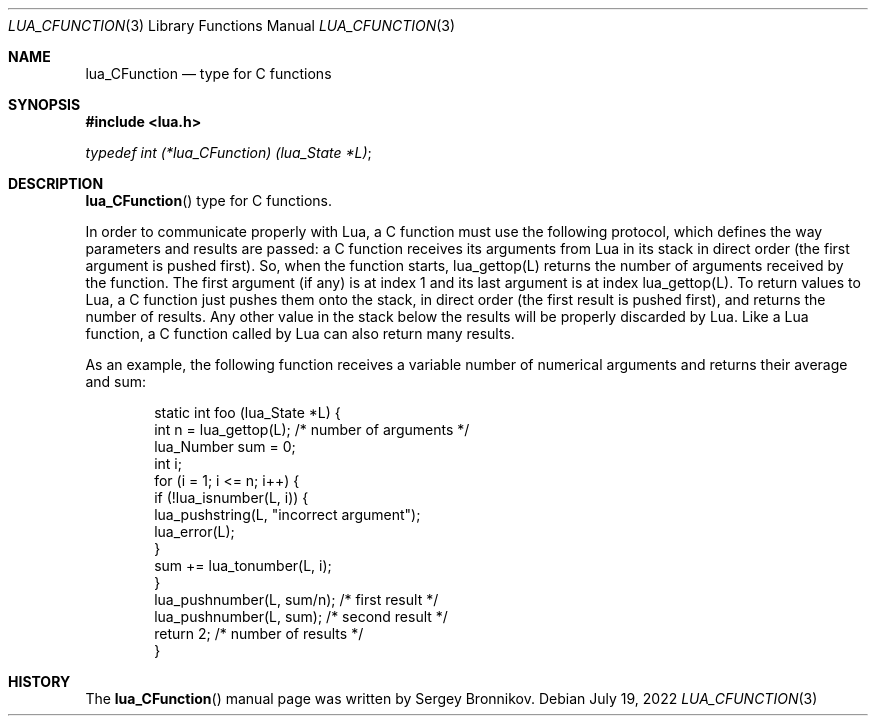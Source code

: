 .Dd $Mdocdate: July 19 2022 $
.Dt LUA_CFUNCTION 3
.Os
.Sh NAME
.Nm lua_CFunction
.Nd type for C functions
.Sh SYNOPSIS
.In lua.h
.Vt typedef int (*lua_CFunction) (lua_State *L) ;
.Sh DESCRIPTION
.Fn lua_CFunction
type for C functions.
.Pp
In order to communicate properly with Lua, a C function must use the following
protocol, which defines the way parameters and results are passed: a C function
receives its arguments from Lua in its stack in direct order
.Pq the first argument is pushed first .
So, when the function starts, lua_gettop(L) returns the number of arguments
received by the function.
The first argument
.Pq if any
is at index 1 and its last argument is at index lua_gettop(L).
To return values to Lua, a C function just pushes them onto the stack, in
direct order
.Pq the first result is pushed first ,
and returns the number of results.
Any other value in the stack below the results will be properly discarded by
Lua.
Like a Lua function, a C function called by Lua can also return many results.
.Pp
As an example, the following function receives a variable number of numerical
arguments and returns their average and sum:
.Pp
.Bd -literal -offset indent -compact
static int foo (lua_State *L) {
  int n = lua_gettop(L);    /* number of arguments */
  lua_Number sum = 0;
  int i;
  for (i = 1; i <= n; i++) {
    if (!lua_isnumber(L, i)) {
      lua_pushstring(L, "incorrect argument");
      lua_error(L);
    }
    sum += lua_tonumber(L, i);
  }
  lua_pushnumber(L, sum/n);        /* first result */
  lua_pushnumber(L, sum);         /* second result */
  return 2;                   /* number of results */
}
.Ed
.Sh HISTORY
The
.Fn lua_CFunction
manual page was written by Sergey Bronnikov.
